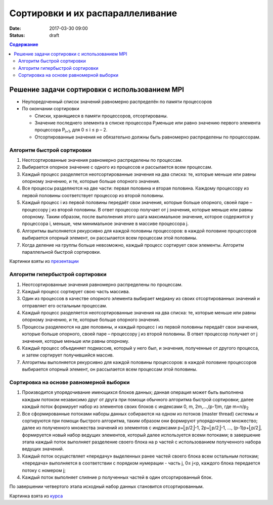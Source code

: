 Сортировки и их распараллеливание
#################################
:date: 2017-03-30 09:00
:status: draft


.. default-role:: code
.. contents:: Содержание


Решение задачи сортировки с использованием MPI
==============================================

- Неупоредоченный список значений равномерно распределён по памяти процессоров
- По окончании сортировки

  - Списки, хранящиеся в памяти процессоров, отсортированы. 
  - Значение последнего элемента в списке процессора P\ :sub:`i`\ меньше или равно значению первого элемента процессора P\ :sub:`i+1`\, для 0 ≤ i ≤ p – 2. 
  - Отсортированные значения не обязательно должны быть равномерно распределены по процессорам.

Алгоритм быстрой сортировки
---------------------------

1. Неотсортированные значения равномерно распределены по процессам. 
2. Выбирается опорное значение с одного из процессов и рассылается всем процессам. 
3. Каждый процесс разделяется неотсортированные значения на два списка: те, которые меньше или равны опорному значению, и те, которые больше опорного значения. 
4. Все процессы разделяются на две части: первая половина и вторая половина. Каждому процессору из первой половины соответствует процессор из второй половины. 
5. Каждый процесс i из первой половины передаёт свои значения, которые больше опорного, своей паре – процессору j из второй половины. В ответ процессор получает от j значения, которые меньше или равны опорному. Таким образом, после выполнения этого шага максимальное значение, которое содержится у процессора i, меньше, чем минимальное значение в массиве процессора j. 
6. Алгоритмы выполняется рекурсивно для каждой половины процессоров: в каждой половине процессоров выбирается опорный элемент, он рассылается всем процессам этой половины. 
7. Когда деление на группы больше невозможно, каждый процесс сортирует свои элементы. Алгоритм параллельной быстрой сортировки. 

.. image:: {filename}/images/lab22/lab22_sorting_1.png
   :width: 630 px
   :align: center


.. image:: {filename}/images/lab22/lab22_sorting_2.png
   :width: 630 px
   :align: center


.. image:: {filename}/images/lab22/lab22_sorting_3.png
   :width: 630 px
   :align: center

Картинки взяты из презентации__

.. __: https://www.slideshare.net/apaznikov/6-mpi 


Алгоритм гипербыстрой сортировки
--------------------------------

1. Неотсортированные значения равномерно распределены по процессам. 
2. Каждый процесс сортирует свою часть массива. 
3. Один из процессов в качестве опорного элемента выбирает медиану из своих отсортированных значений и отправляет его остальным процессам. 
4. Каждый процесс разделяется неотсортированные значения на два списка: те, которые меньше или равны опорному значению, и те, которые больше опорного значения. 
5. Процессы раздялеются на две половины, и каждый процесс i из первой половины передаёт свои значения, которые больше опорного, своей паре – процессору j из второй половины. В ответ процессор получает от j значения, которые меньше или равны опорному. 
6. Каждый процесс объединяет подмассив, который у него был, и значения, полученные от другого процесса, и затем сортирует получившийся массив. 
7. Алгоритмы выполняется рекурсивно для каждой половины процессоров: в каждой половине процессоров выбирается опорный элемент, он рассылается всем процессам этой половины. 


Сортировка на основе равномерной выборки
----------------------------------------

1. Производится упорядочивание имеющихся блоков данных; данная операция может быть выполнена каждым потоком независимо друг от друга при помощи обычного алгоритма быстрой сортировки; далее каждый поток формирует набор из элементов своих блоков с индексами 0, m, 2m,…,(p-1)m, где m=n/p\ :sub:`2`\
2. Все сформированные потоками наборы данных собираются на одном из потоков (master thread) системы и сортируются при помощи быстрого алгоритма, таким образом они формируют упорядоченное множество; далее из полученного множества значений из элементов с индексами p+⎣p/2⎦-1, 2p+⎣p/2⎦-1, ..., (p-1)p+⎣p/2⎦, формируется новый набор ведущих элементов, который далее используется всеми потоками; в завершение этапа каждый поток выполняет разделение своего блока на p частей с использованием полученного набора ведущих значений.
3. Каждый поток осуществляет «передачу» выделенных ранее частей своего блока всем остальным потокам; «передача» выполняется в соответствии с порядком нумерации - часть j, 0≤ j<p, каждого блока передается потоку с номером j;
4. Каждый поток выполняет слияние p полученных частей в один отсортированный блок. 
   
По завершении четвертого этапа исходный набор данных становится отсортированным. 


.. image:: {filename}/images/lab22/lab22_sorting_4.png
   :width: 630 px
   :align: center

Картинка взята из курса__

.. __: http://www.hpcc.unn.ru/multicore/materials/tb/mc_ppr10.pdf
